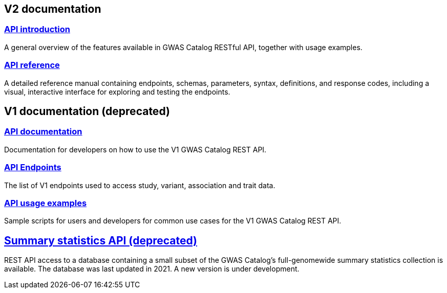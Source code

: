 == V2 documentation

=== https://wwwdev.ebi.ac.uk/gwas/beta/rest/api/docs/index[API introduction]
A general overview of the features available in GWAS Catalog RESTful API, together with usage examples.

=== https://wwwdev.ebi.ac.uk/gwas/beta/rest/api/docs/reference[API reference]
A detailed reference manual containing endpoints, schemas, parameters, syntax, definitions, and response codes, including a visual, interactive interface for exploring and testing the endpoints.


== V1 documentation (deprecated)

=== https://www.ebi.ac.uk/gwas/rest/docs/api[API documentation]
Documentation for developers on how to use the V1 GWAS Catalog REST API.

=== https://www.ebi.ac.uk/gwas/rest/api[API Endpoints]
The list of V1 endpoints used to access study, variant, association and trait data.

=== https://www.ebi.ac.uk/gwas/rest/docs/sample-scripts[API usage examples]
Sample scripts for users and developers for common use cases for the V1 GWAS Catalog REST API.

== https://www.ebi.ac.uk/gwas/summary-statistics/docs/[Summary statistics API (deprecated)]
REST API access to a database containing a small subset of the GWAS Catalog’s full-genomewide summary statistics collection is available. The database was last updated in 2021. A new version is under development.
